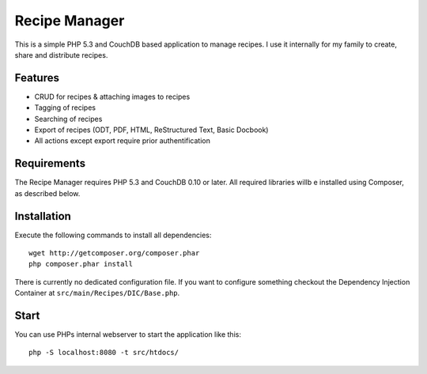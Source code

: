 ==============
Recipe Manager
==============

This is a simple PHP 5.3 and CouchDB based application to manage recipes. I use
it internally for my family to create, share and distribute recipes.

Features
========

- CRUD for recipes & attaching images to recipes
- Tagging of recipes
- Searching of recipes
- Export of recipes (ODT, PDF, HTML, ReStructured Text, Basic Docbook)
- All actions except export require prior authentification

Requirements
============

The Recipe Manager requires PHP 5.3 and CouchDB 0.10 or later. All required
libraries willb e installed using Composer, as described below.

Installation
============

Execute the following commands to install all dependencies::

    wget http://getcomposer.org/composer.phar
    php composer.phar install

There is currently no dedicated configuration file. If you want to configure
something checkout the Dependency Injection Container at
``src/main/Recipes/DIC/Base.php``.

Start
=====

You can use PHPs internal webserver to start the application like this::

    php -S localhost:8080 -t src/htdocs/


..
   Local Variables:
   mode: rst
   fill-column: 79
   End: 
   vim: et syn=rst tw=79
